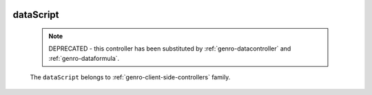 	.. _genro-datascript:

============
 dataScript
============

	.. note:: DEPRECATED - this controller has been substituted by :ref:`genro-datacontroller` and :ref:`genro-dataformula`.

	The ``dataScript`` belongs to :ref:`genro-client-side-controllers` family.